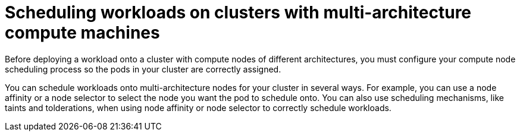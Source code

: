 // module included in the following assembly
//
//post_installation_configuration/configuring-multi-arch-compute-machines/multi-architecture-compute-managing.adoc

:_mod-docs-content-type: CONCEPT
[id="multi-architecture-scheduling-overview_{context}"]
= Scheduling workloads on clusters with multi-architecture compute machines

Before deploying a workload onto a cluster with compute nodes of different architectures, you must configure your compute node scheduling process so the pods in your cluster are correctly assigned.

You can schedule workloads onto multi-architecture nodes for your cluster in several ways. For example, you can use a node affinity or a node selector to select the node you want the pod to schedule onto. You can also use scheduling mechanisms, like taints and tolderations, when using node affinity or node selector to correctly schedule workloads.
